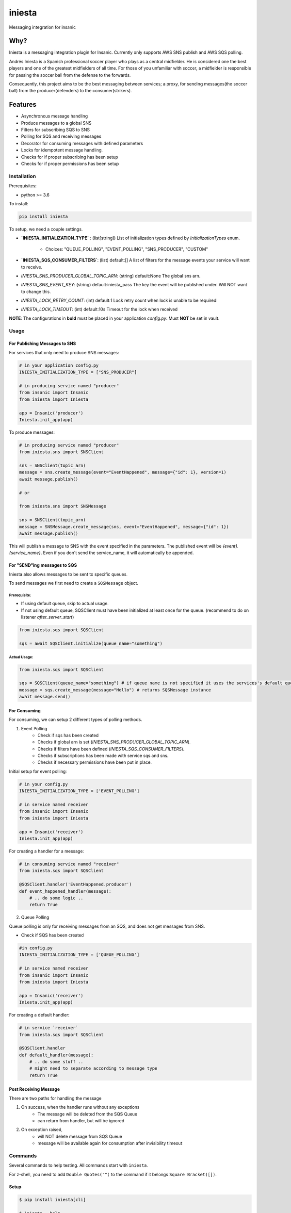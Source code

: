 =============================
iniesta
=============================

.. image:: https://badge.fury.io/py/iniesta.png
    :target: http://badge.fury.io/py/iniesta

.. image:: https://travis-ci.org/crazytruth/iniesta.png?branch=master
    :target: https://travis-ci.org/crazytruth/iniesta

Messaging integration for insanic

.. image:: docs/_static/iniesta.png

Why?
----

Iniesta is a messaging integration plugin for Insanic. Currently only supports AWS SNS
publish and AWS SQS polling.

Andrés Iniesta is a Spanish professional soccer player who plays as a central midfielder.
He is considered one the best players and one of the greatest midfielders of all time.
For those of you unfamiliar with soccer, a midfielder is responsible for passing the
soccer ball from the defense to the forwards.

Consequently, this project aims to be the best messaging between services; a proxy, for sending
messages(the soccer ball) from the producer(defenders) to the consumer(strikers).


Features
--------

* Asynchronous message handling
* Produce messages to a global SNS
* Filters for subscribing SQS to SNS
* Polling for SQS and receiving messages
* Decorator for consuming messages with defined parameters
* Locks for idempotent message handling.
* Checks for if proper subscribing has been setup
* Checks for if proper permissions has been setup


Installation
============

Prerequisites:

* python >= 3.6


To install:

.. code-block::

    pip install iniesta

To setup, we need a couple settings.

- **`INIESTA_INITIALIZATION_TYPE`** : (list[string]) List of initialization types defined by `InitializationTypes` enum.

    - Choices: "QUEUE_POLLING", "EVENT_POLLING", "SNS_PRODUCER", "CUSTOM"

- **`INIESTA_SQS_CONSUMER_FILTERS`**: (list) default:[] A list of filters for the message events your service will want to receive.
- `INIESTA_SNS_PRODUCER_GLOBAL_TOPIC_ARN`: (string) default:None The global sns arn.
- `INIESTA_SNS_EVENT_KEY`: (string) default:iniesta_pass The key the event will be published under. Will NOT want to change this.
- `INIESTA_LOCK_RETRY_COUNT`: (int) default:1 Lock retry count when lock is unable to be required
- `INIESTA_LOCK_TIMEOUT`: (int) default:10s Timeout for the lock when received

**NOTE**: The configurations in **bold** must be placed in your application `config.py`. Must **NOT** be set in vault.

.. inclusion-marker-do-not-remove-usage-start

Usage
=====

For Publishing Messages to SNS
******************************

For services that only need to produce SNS messages:

.. code-block:: python

    # in your application config.py
    INIESTA_INITIALIZATION_TYPE = ["SNS_PRODUCER"]

    # in producing service named "producer"
    from insanic import Insanic
    from iniesta import Iniesta

    app = Insanic('producer')
    Iniesta.init_app(app)

To produce messages:

.. code-block:: python

    # in producing service named "producer"
    from iniesta.sns import SNSClient

    sns = SNSClient(topic_arn)
    message = sns.create_message(event="EventHappened", message={"id": 1}, version=1)
    await message.publish()

    # or

    from iniesta.sns import SNSMessage

    sns = SNSClient(topic_arn)
    message = SNSMessage.create_message(sns, event="EventHappened", message={"id": 1})
    await message.publish()


This will publish a message to SNS with the event specified in the parameters.
The published event will be `{event}.{service_name}`. Even if you don't send the service_name,
it will automatically be appended.

For "SEND"ing messages to SQS
*****************************

Iniesta also allows messages to be sent to specific queues.

To send messages we first need to create a ``SQSMessage`` object.

Prerequisite:
#############

- If using default queue, skip to actual usage.
- If not using default queue, SQSClient must have been initialized at least once for the queue. (recommend to do on listener `after_server_start`)

.. code-block:: python

    from iniesta.sqs import SQSClient

    sqs = await SQSClient.initialize(queue_name="something")

Actual Usage:
#############

.. code-block:: python

    from iniesta.sqs import SQSClient

    sqs = SQSClient(queue_name="something") # if queue name is not specified it uses the services's default queue
    message = sqs.create_message(message="Hello") # returns SQSMessage instance
    await message.send()


For Consuming
*************

For consuming, we can setup 2 different types of polling methods.

1. Event Polling
    * Check if sqs has been created
    * Checks if global arn is set (`INIESTA_SNS_PRODUCER_GLOBAL_TOPIC_ARN`).
    * Checks if filters have been defined (`INIESTA_SQS_CONSUMER_FILTERS`).
    * Checks if subscriptions has been made with service sqs and sns.
    * Checks if necessary permissions have been put in place.


Initial setup for event polling:

.. code-block:: python

    # in your config.py
    INIESTA_INITIALIZATION_TYPE = ['EVENT_POLLING']

    # in service named receiver
    from insanic import Insanic
    from iniesta import Iniesta

    app = Insanic('receiver')
    Iniesta.init_app(app)


For creating a handler for a message:

.. code-block:: python

    # in consuming service named "receiver"
    from iniesta.sqs import SQSClient

    @SQSClient.handler('EventHappened.producer')
    def event_happened_handler(message):
        # .. do some logic ..
        return True

2. Queue Polling

Queue polling is only for receiving messages from an SQS, and does not get messages from SNS.

* Check if SQS has been created

.. code-block:: python

    #in config.py
    INIESTA_INITIALIZATION_TYPE = ['QUEUE_POLLING']

    # in service named receiver
    from insanic import Insanic
    from iniesta import Iniesta

    app = Insanic('receiver')
    Iniesta.init_app(app)


For creating a default handler:

.. code-block:: python

    # in service `receiver`
    from iniesta.sqs import SQSClient

    @SQSClient.handler
    def default_handler(message):
        # .. do some stuff ..
        # might need to separate according to message type
        return True


Post Receiving Message
**********************

There are two paths for handling the message

1. On success, when the handler runs without any exceptions
    * The message will be deleted from the SQS Queue
    * can return from handler, but will be ignored

2. On exception raised,
    * will NOT delete message from SQS Queue
    * message will be available again for consumption after invisibility timeout

.. inclusion-marker-do-not-remove-usage-end

.. inclusion-marker-do-not-remove-commands-start

Commands
========

Several commands to help testing. All commands start with ``iniesta``.

For z-shell, you need to add ``Double Quotes("")`` to the command if it belongs ``Square Bracket([])``.

Setup
*****

.. code-block:: bash

    $ pip install iniesta[cli]

    $ iniesta --help
    Usage: iniesta [OPTIONS] COMMAND [ARGS]...

    Options:
      --help  Show this message and exit.

    Commands:
      filter-policies
      initialization-type
      publish
      send

To get initialization type
**************************

.. code-block:: bash

    $ iniesta initialization-type
    InitializationTypes.SNS_PRODUCER|EVENT_POLLING

The returned values are:

- ``InitializationTypes.0``
- ``InitializationTypes.QUEUE_POLLING``
- ``InitializationTypes.EVENT_POLLING``
- ``InitializationTypes.SNS_PRODUCER``
- ``InitializationTypes.CUSTOM``

or a combination of them. eg

- ``InitializationTypes.SNS_PRODUCER|EVENT_POLLING``


To get filter policies
**********************

if ``INIESTA_SQS_CONSUMER_FILTERS = ['some.*']``

.. code-block:: bash

    $ iniesta filter-policies
    {"iniesta_pass": [{"prefix": "some."}]}

Test publishing to SNS
**********************

A CLI for sending a message to SNS Topic

Requirements:

- ``VAULT_ROLE_ID``
- ``MMT_ENV``

.. code-block:: bash

    $ iniesta publish --help
    Usage: iniesta publish [OPTIONS]

    Options:
      -e, --event TEXT       Event to publish into SNS  [required]
      -m, --message TEXT     Message body to publish into SNS  [required]
      -v, --version INTEGER  Version to publish into SNS
      --help                 Show this message and exit.

Test sending message to SQS
***************************

To send a custom message to a queue

Requirements:

- ``VAULT_ROLE_ID``
- ``MMT_ENV``

.. code-block:: bash

    $ iniesta send --help
    Usage: iniesta send [OPTIONS]

    Options:
      -m, --message TEXT  Message body to publish to SQS  [required]
      --help              Show this message and exit.

.. inclusion-marker-do-not-remove-commands-end

Development
===========
To make test environment your local machine,

Requirements:


- Environment Variable Settings for AWS
    You need to add this environment variable file in ``~/.aws/`` directory with following file name.

    In file name ``config``:

    .. code-block:: vim

        [default]
        region = ap-northeast-1

        [s3]
        calling_format = boto.s3.connection.OrdinaryCallingFormat

        [profile mmt-msa]
        region = us-east-1
        output = json
    ..

    In file name ``credentials``:

    .. code-block:: vim

        [default]
        aws_access_key_id = YOUR_ACCESS_KEY_ID
        aws_secret_access_key = YOUR_SECRET_ACCESS_KEY
    ..

    **For Credentials, You have better set it as Environment Variable in your IDE.**

    You can refer to AWS credentials for AWS CLI document_.

    .. _document : https://docs.aws.amazon.com/cli/latest/userguide/cli-configure-envvars.html


-  AWS Policy Settings
    You need to add policies related to actions of SQS and SNS.
    The following actions need to be added in your IAM.

    SQS:

    .. code-block:: bash

        "Action": [
                "sqs:DeleteMessage",
                "sqs:GetQueueUrl",
                "sqs:DeleteMessageBatch",
                "sqs:ReceiveMessage",
                "sqs:DeleteQueue",
                "sqs:SendMessage",
                "sqs:GetQueueAttributes",
                "sqs:CreateQueue",
                "sqs:SetQueueAttributes"
            ],
        "Resource": "arn:aws:sqs:ap-northeast-1:<aws_account_id>:iniesta-test-*"
    ..

    SNS:

    .. code-block:: bash

        "Action": [
                    "sns:ListSubscriptionsByTopic",
                    "sns:Publish",
                    "sns:GetTopicAttributes",
                    "sns:DeleteTopic",
                    "sns:CreateTopic",
                    "sns:Subscribe",
                    "sns:Unsubscribe",
                    "sns:GetSubscriptionAttributes"
                ],
        "Resource": "arn:aws:sns:ap-northeast-1:<aws_account_id>:test-test-global-*"
    ..


- Test Requirements
    Install all test requirements using commands below:

    .. code-block:: bash

        $ pip install .[development]
        # or
        $ pip install iniesta[development]


Testing
=======

.. code-block:: bash

    $ pip install .[development]
    $ pytest
    # with coverage
    $ pytest --cov=iniesta --cov-report term-missing:skip-covered

To view documentation
=====================

.. code-block:: bash

    $ git clone https://github.com/MyMusicTaste/iniesta.git
    $ cd iniesta
    $ pip install .[development]
    $ cd docs
    $ make html
    # files will be in /path/to/iniesta/docs/_build


Release History
===============

View release history `here <HISTORY.rst>`_

TODO
----


